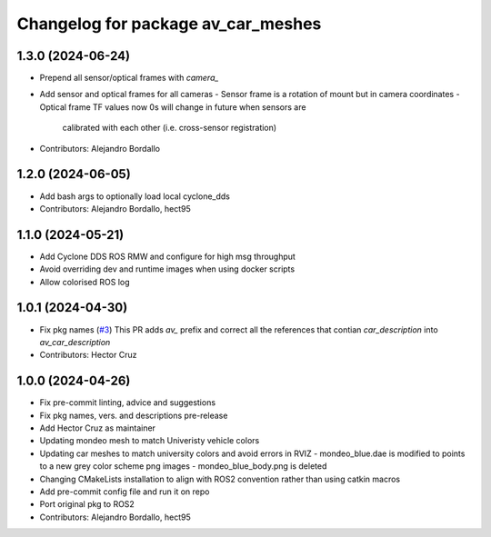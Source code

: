 ^^^^^^^^^^^^^^^^^^^^^^^^^^^^^^^^^^^
Changelog for package av_car_meshes
^^^^^^^^^^^^^^^^^^^^^^^^^^^^^^^^^^^

1.3.0 (2024-06-24)
------------------
* Prepend all sensor/optical frames with `camera\_`
* Add sensor and optical frames for all cameras
  - Sensor frame is a rotation of mount but in camera coordinates
  - Optical frame TF values now 0s will change in future when sensors are
    calibrated with each other (i.e. cross-sensor registration)
* Contributors: Alejandro Bordallo

1.2.0 (2024-06-05)
------------------
* Add bash args to optionally load local cyclone_dds
* Contributors: Alejandro Bordallo, hect95

1.1.0 (2024-05-21)
------------------
* Add Cyclone DDS ROS RMW and configure for high msg throughput
* Avoid overriding dev and runtime images when using docker scripts
* Allow colorised ROS log

1.0.1 (2024-04-30)
------------------
* Fix pkg names (`#3 <https://github.com/ipab-rad/av_car_description/issues/3>`_)
  This PR adds `av\_` prefix and correct all the references that contian
  `car_description` into `av_car_description`
* Contributors: Hector Cruz

1.0.0 (2024-04-26)
------------------
* Fix pre-commit linting, advice and suggestions
* Fix pkg names, vers. and descriptions pre-release
* Add Hector Cruz as maintainer
* Updating mondeo mesh to match Univeristy vehicle colors
* Updating car meshes to match university colors and avoid errors in RVIZ
  - mondeo_blue.dae is modified to points to a new grey color scheme png images
  - mondeo_blue_body.png is deleted
* Changing CMakeLists installation to align with ROS2 convention rather than using catkin macros
* Add pre-commit config file and run it on repo
* Port original pkg to ROS2
* Contributors: Alejandro Bordallo, hect95
